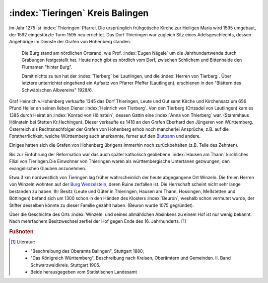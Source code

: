 .. _ref-tieringen:

:index:`Tieringen` Kreis Balingen
=================================

Im Jahr 1275 ist :index:`Thieringen` Pfarrei. Die ursprünglich frühgotische Kirche zur Heiligen Maria wird 1595 umgebaut, der 1592 eingestürzte Turm 1595 neu errichtet. Das Dorf Thieringen war zugleich Sitz eines Adelsgeschlechts, dessen Angehörige im Dienste der Grafen von Hohenberg standen.

.. epigraph::

	Die Burg stand am nördlichen Ortsrand, wie Prof. :index:`Eugen Nägele` um die Jahrhundertwende durch Grabungen festgestellt hat. Heute noch gibt es nördlich vom Dorf, zwischen Schlichem und Bittenhalde den Flurnamen "hinter Burg".

	Damit nichts zu tun hat der :index:`Tierberg` bei Lautlingen, und die :index:`Herren von Tierberg`. Über letztere unterrichtet eingehend ein Aufsatz von Pfarrer Pfeffer (Lautlingen), erschienen in den "Blättern des Schwäbischen Albvereins" 1928/6.

Graf Heinrich v.Hohenberg verkaufte 1345 das Dorf Thieringen, Leute und Gut samt Kirche und Kirchensatz um 656 Pfund Heller an seinen lieben Diener :index:`Heinrich von Tierberg`. Von den Tierberg (Ortsadel von Lautlingen) kam es 1385 durch Heirat an :index:`Konrad von Hölnstein`, dessen Gattin eine :index:`Anna von Thierberg` war. (Stammhaus Hölnstein bei Stetten Kr.Hechingen). Dieser verkaufte es 1418 an den Grafen Eberhard den Jüngeren von Württemberg. Österreich als Rechtsnachfolger der Grafen von Hohenberg erhob noch mancherlei Ansprüche, z.B. auf die Forstherrlichkeit, welche Württemberg auch anerkannte, ferner auf den `Blutbann <https://de.wikipedia.org/wiki/Blutgerichtsbarkeit>`_ und andere.

Einiges hatten sich die Grafen von Hohenberg übrigens immerhin noch zurückbehalten (z.B. Teile des Zehnten).

Bis zur Einführung der Reformation war das auch später katholisch gebliebene :index:`Hausen am Thann` kirchliches Filial von Tieringen.Die Einwohner von Thieringen waren als württembergische Untertanen gezwungen, den evangelischen Glauben anzunehmen.

Etwa 3 km nordwestlich von Tieringen lag früher wahrscheinlich der heute abgegangene Ort Winzeln. Die freien Herren von Winzeln wohnten auf der `Burg Wenzelstein <https://de.wikipedia.org/wiki/Ruine_Wenzelstein_(Winzeln)>`_, deren Ruine zerfallen ist. Die Herrschaft scheint nicht sehr lange bestanden zu haben. Ihr Besitz (Leute und Güter in Thieringen, Hausen am Thann, Hossingen, Meßstetten und Böttingen) befand sich um 1300 schon in den Händen des Klosters :index:`Beuron`, weshalb schon vermutet wurde, der Stifter desselben könnte zu dieser Familie gezählt haben. (Beuron wurde 1075 gegründet).

Über die Geschichte des Orts :index:`Winzeln` und seines allmählichen Absinkens zu einem Hof ist nur wenig bekannt. Nach mehrfachem Besitzwechsel zerfiel der Hof gegen Ende des 16. Jahrhunderts. [#]_


.. rubric:: Fußnoten

..	[#] Literatur:

	* "Beschreibung des Oberamts Balingen", Stuttgart 1880;
	* "Das Königreich Württemberg", Beschreibung nach Kreisen, Oberämtern und Gemeinden. II. Band Schwarzwaldkreis. Stuttgart 1905.
	* Beide herausgegeben vom Statistischen Landesamt

